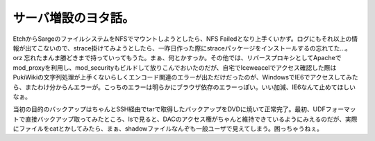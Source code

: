 サーバ増設のヨタ話。
====================

EtchからSargeのファイルシステムをNFSでマウントしようとしたら、NFS Failedとなり上手くいかず。ログにもそれ以上の情報が出てこないので、strace掛けてみようとしたら、一昨日作った際にstraceパッケージをインストールするの忘れてた…。orz 忘れたまんま勝どきまで持っていってもうた。まぁ、何とかすっか。その他では、リバースプロキシとしてApacheでmod_proxyを利用し、mod_securityもビルドして放りこんでおいたのだが、自宅でIceweacelでアクセス確認した際はPukiWikiの文字列処理が上手くないらしくエンコード関連のエラーが出ただけだったのが、WindowsでIE6でアクセスしてみたら、またわけ分からんエラーが。こっちのエラーは明らかにブラウザ依存のエラーっぽい。いい加減、IE6なんて止めてほしいなぁ。

当初の目的のバックアップはちゃんとSSH経由でtarで取得したバックアップをDVDに焼いて正常完了。最初、UDFフォーマットで直接バックアップ取ってみたところ、lsで見ると、DACのアクセス権がちゃんと維持できているようにみえるのだが、実際にファイルをcatとかしてみたら、まぁ、shadowファイルなんぞも一般ユーザで見えてしまう。困っちゃうねぇ。






.. author:: default
.. categories:: Debian,Ops
.. tags::
.. comments::

